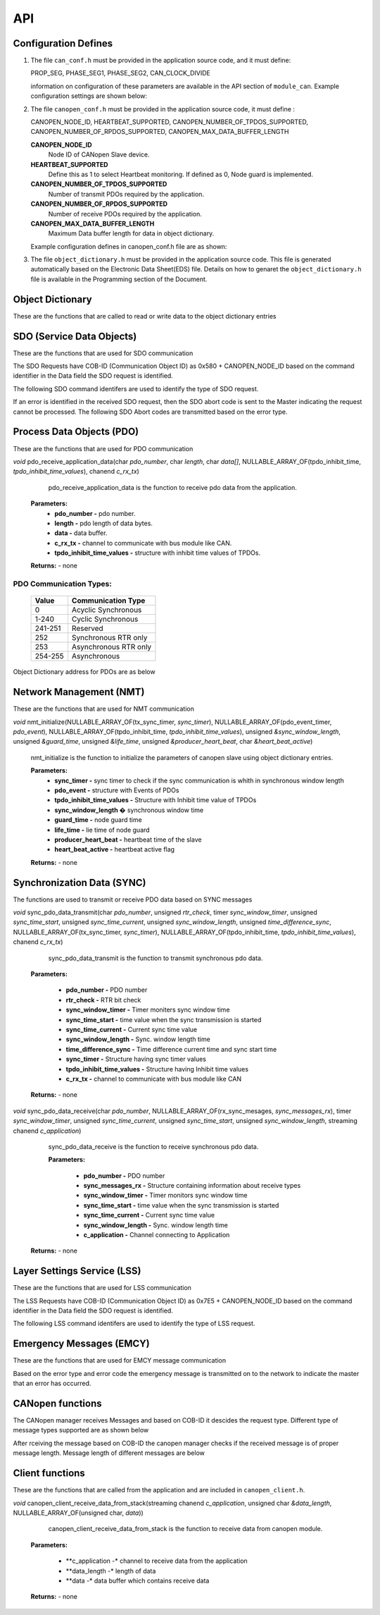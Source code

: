 .. _canopen_api:

API
====

.. _sec_conf_defines:

Configuration Defines
---------------------

#. The file ``can_conf.h`` must be provided in the application source code, and it must define:

   PROP_SEG,
   PHASE_SEG1,
   PHASE_SEG2,
   CAN_CLOCK_DIVIDE

   information on configuration of these parameters are available in the API section of ``module_can``. Example configuration settings are shown below: 

   .. literalinclude:: module_canopen/can_conf_example.h
      :start-after: //::CAN Conf
      :end-before: //::CAN Conf End

#. The file ``canopen_conf.h`` must be provided in the application source code, it must define :

   CANOPEN_NODE_ID,
   HEARTBEAT_SUPPORTED,
   CANOPEN_NUMBER_OF_TPDOS_SUPPORTED,
   CANOPEN_NUMBER_OF_RPDOS_SUPPORTED,
   CANOPEN_MAX_DATA_BUFFER_LENGTH

   **CANOPEN_NODE_ID**
      Node ID of CANopen Slave device.
      
   **HEARTBEAT_SUPPORTED**
      Define this as 1 to select Heartbeat monitoring. If defined as 0, Node guard is implemented. 
   
   **CANOPEN_NUMBER_OF_TPDOS_SUPPORTED**
      Number of transmit PDOs required by the application.
      
   **CANOPEN_NUMBER_OF_RPDOS_SUPPORTED**
      Number of receive PDOs required by the application.
   
   **CANOPEN_MAX_DATA_BUFFER_LENGTH**
      Maximum Data buffer length for data in object dictionary.
      
   Example configuration defines in canopen_conf.h file are as shown:
 
   .. literalinclude:: module_canopen/canopen_conf_example.h
      :start-after: //::Conf
      :end-before: //::Conf End
 
#. The file ``object_dictionary.h`` must be provided in the application source code. This file is generated automatically based on the Electronic Data Sheet(EDS) file. Details on how to genaret the ``object_dictionary.h`` file is available in the Programming section of the Document.

  
Object Dictionary 
-----------------
These are the functions that are called to read or write data to the object dictionary entries

.. doxygenfunction:: od_find_data_length

.. doxygenfunction:: od_find_index

.. doxygenfunction:: od_write_data

.. doxygenfunction:: od_read_data

.. doxygenfunction:: od_find_access_of_index

.. doxygenfunction:: od_find_no_of_si_entries


SDO (Service Data Objects)
--------------------------
These are the functions that are used for SDO communication

.. doxygenfunction:: sdo_upload_expedited_data

.. doxygenfunction:: sdo_send_download_response

.. doxygenfunction:: sdo_download_segment_response

.. doxygenfunction:: sdo_initiate_upload_response

.. doxygenfunction:: sdo_upload_segmented_data

.. doxygenfunction:: sdo_send_abort_code

The SDO Requests have COB-ID (Communication Object ID) as 0x580 + CANOPEN_NODE_ID based on
the command identifier in the Data field the SDO request is identified.

The following SDO command identifers are used to identify the type of SDO request. 

.. doxygenenum:: sdo_request_types

If an error is identified in the received SDO request, then the SDO abort code
is sent to the Master indicating the request cannot be processed. The following 
SDO Abort codes are transmitted based on the error type.

.. doxygenenum:: sdo_abort_codes


Process Data Objects (PDO)
--------------------------
These are the functions that are used for PDO communication

.. doxygenfunction:: pdo_find_cob_id

.. doxygenfunction:: pdo_transmit_data

.. doxygenfunction:: pdo_read_data_from_od

.. doxygenfunction:: pdo_find_transmission_type

.. doxygenfunction:: pdo_send_data_to_application

.. doxygenfunction:: pdo_write_data_to_od

.. doxygenfunction:: pdo_find_event_type

.. doxygenfunction:: pdo_find_inhibit_time

*void* pdo_receive_application_data(char *pdo_number*, char *length*, char *data[]*, NULLABLE_ARRAY_OF(tpdo_inhibit_time, *tpdo_inhibit_time_values*), chanend *c_rx_tx*)

    pdo_receive_application_data is the function to receive pdo data from the application.
    
   **Parameters:**   
                - **pdo_number -** pdo number.
                - **length -** pdo length of data bytes.
                - **data -** data buffer.
                - **c_rx_tx -** channel to communicate with bus module like CAN.
                - **tpdo_inhibit_time_values -** structure with inhibit time values of TPDOs.

   **Returns:** - none



PDO Communication Types:
++++++++++++++++++++++++

   +------------+-----------------------+
   | Value      | Communication Type    |
   +============+=======================+
   | 0          | Acyclic Synchronous   |
   +------------+-----------------------+
   | 1-240      | Cyclic Synchronous    |
   +------------+-----------------------+
   | 241-251    | Reserved              |
   +------------+-----------------------+
   | 252	| Synchronous RTR only  |
   +------------+-----------------------+
   | 253	| Asynchronous RTR only |
   +------------+-----------------------+
   | 254-255	| Asynchronous          |
   +------------+-----------------------+

Object Dictionary address for PDOs are as below

.. doxygenenum:: pdo_parameters
     
     
Network Management (NMT)
------------------------
These are the functions that are used for NMT communication

.. doxygenfunction:: nmt_send_heartbeat_message

.. doxygenfunction:: nmt_send_nodeguard_message

.. doxygenfunction:: nmt_send_boot_up_message

*void* nmt_initialize(NULLABLE_ARRAY_OF(tx_sync_timer, *sync_timer*), NULLABLE_ARRAY_OF(pdo_event_timer, *pdo_event*), NULLABLE_ARRAY_OF(tpdo_inhibit_time, *tpdo_inhibit_time_values*), unsigned *&sync_window_length*, unsigned *&guard_time*, unsigned *&life_time*, unsigned *&producer_heart_beat*, char *&heart_beat_active*)

    nmt_initialize is the function to initialize the parameters of canopen slave using object dictionary entries.

    **Parameters:**	
        - **sync_timer -** sync timer to check if the sync communication is whith in synchronous window length
        - **pdo_event -** structure with Events of PDOs
        - **tpdo_inhibit_time_values -** Structure with Inhibit time value of TPDOs
        - **sync_window_length �** synchronous window time
        - **guard_time -** node guard time
        - **life_time -** lie time of node guard
        - **producer_heart_beat -** heartbeat time of the slave
        - **heart_beat_active -** heartbeat active flag

    **Returns:** - none
    

Synchronization Data (SYNC)
---------------------------

The functions are used to transmit or receive PDO data based on
SYNC messages

*void* sync_pdo_data_transmit(char *pdo_number*, unsigned *rtr_check*, timer *sync_window_timer*, unsigned *sync_time_start*, unsigned *sync_time_current*, unsigned *sync_window_length*, unsigned *time_difference_sync*, NULLABLE_ARRAY_OF(tx_sync_timer, *sync_timer*), NULLABLE_ARRAY_OF(tpdo_inhibit_time, *tpdo_inhibit_time_values*), chanend *c_rx_tx*)

    sync_pdo_data_transmit is the function to transmit synchronous pdo data.
  
   **Parameters:**	

        - **pdo_number -** PDO number
        - **rtr_check -** RTR bit check
        - **sync_window_timer -** Timer moniters sync window time
        - **sync_time_start -** time value when the sync transmission is started
        - **sync_time_current -** Current sync time value
        - **sync_window_length -** Sync. window length time
        - **time_difference_sync -** Time difference current time and sync start time
        - **sync_timer -** Structure having sync timer values
        - **tpdo_inhibit_time_values -** Structure having Inhibit time values
        - **c_rx_tx -** channel to communicate with bus module like CAN

   **Returns:** - none

*void* sync_pdo_data_receive(char *pdo_number*, NULLABLE_ARRAY_OF(rx_sync_mesages, *sync_messages_rx*), timer *sync_window_timer*, unsigned *sync_time_current*, unsigned *sync_time_start*, unsigned *sync_window_length*, streaming chanend *c_application*)

    sync_pdo_data_receive is the function to receive synchronous pdo data.

    **Parameters:**	

        - **pdo_number -** PDO number
        - **sync_messages_rx -** Structure containing information about receive types
        - **sync_window_timer -** Timer monitors sync window time
        - **sync_time_start -** time value when the sync transmission is started
        - **sync_time_current -** Current sync time value
        - **sync_window_length -** Sync. window length time
        - **c_application -** Channel connecting to Application

   **Returns:** -  none
   

Layer Settings Service (LSS)
----------------------------

These are the functions that are used for LSS communication

.. doxygenfunction:: lss_send_node_id

.. doxygenfunction:: lss_inquire_vendor_id_response

.. doxygenfunction:: lss_inquire_product_code

.. doxygenfunction:: lss_inquire_revision_number

.. doxygenfunction:: lss_inquire_serial_number

The LSS Requests have COB-ID (Communication Object ID) as 0x7E5 + CANOPEN_NODE_ID based on
the command identifier in the Data field the SDO request is identified.

The following LSS command identifers are used to identify the type of LSS request. 

.. doxygenenum:: lss_commands


Emergency Messages (EMCY)
-------------------------
These are the functions that are used for EMCY message communication

.. doxygenfunction:: emcy_send_emergency_message

.. doxygenfunction:: emcy_reset_error_register

Based on the error type and error code the emergency message is transmitted on to the network
to indicate the master that an error has occurred.

.. doxygenenum:: error_type

.. doxygenenum:: emcy_messages

CANopen functions
-----------------

The CANopen manager receives Messages and based on COB-ID it descides the request type.
Different type of message types supported are as shown below

.. doxygenenum:: cob_id

After rceiving the message based on COB-ID the canopen manager checks if the received
message is of proper message length. Message length of different messages are below

.. doxygenenum:: message_length

Client functions
----------------
These are the functions that are called from the application and are included in ``canopen_client.h``.

.. doxygenfunction:: canopen_client_send_data_to_stack

*void* canopen_client_receive_data_from_stack(streaming chanend *c_application*, unsigned char *&data_length*, NULLABLE_ARRAY_OF(unsigned char, *data*))

    canopen_client_receive_data_from_stack is the function to receive data from canopen module.

   **Parameters:**	

        - **c_application -* channel to receive data from the application
        - **data_length -* length of data
        - **data -* data buffer which contains receive data

   **Returns:** - none
